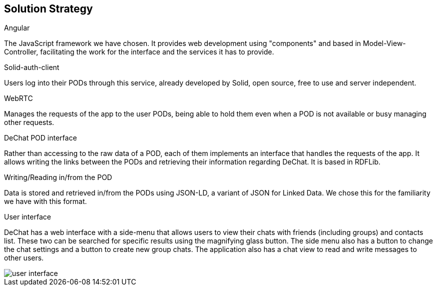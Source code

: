 [[section-solution-strategy]]
== Solution Strategy

.Angular
The JavaScript framework we have chosen. It provides web development using "components" and based in Model-View-Controller, facilitating the work for the interface and the services it has to provide. 

.Solid-auth-client
Users log into their PODs through this service, already developed by Solid, open source, free to use and server independent.

.WebRTC
Manages the requests of the app to the user PODs, being able to hold them even when a POD is not available or busy managing other requests. 

.DeChat POD interface
Rather than accessing to the raw data of a POD, each of them implements an interface that handles the requests of the app. It allows writing the links between the PODs and retrieving their information regarding DeChat. It is based in RDFLib.

.Writing/Reading in/from the POD
Data is stored and retrieved in/from the PODs using JSON-LD, a variant of JSON for Linked Data. We chose this for the familiarity we have with this format.

.User interface
DeChat has a web interface with a side-menu that allows users to view their chats with friends (including groups) and contacts list. These two can be searched for specific results using the magnifying glass button. The side menu also has a button to change the chat settings and a button to create new group chats. The application also has a chat view to read and write messages to other users.

image::https://github.com/Arquisoft/dechat_en3b/blob/master/src/docs/res/user-interface.png?raw=true[user interface]

//Does this go here??

